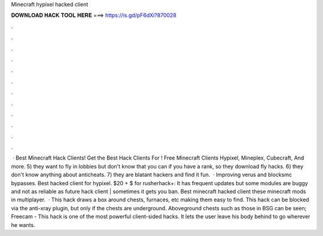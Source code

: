 Minecraft hypixel hacked client

𝐃𝐎𝐖𝐍𝐋𝐎𝐀𝐃 𝐇𝐀𝐂𝐊 𝐓𝐎𝐎𝐋 𝐇𝐄𝐑𝐄 ===> https://is.gd/pF6dXi?870028

.

.

.

.

.

.

.

.

.

.

.

.

 · Best Minecraft Hack Clients! Get the Best Hack Clients For ! Free Minecraft Clients Hypixel, Mineplex, Cubecraft, And more. 5) they want to fly in lobbies but don't know that you can if you have a rank, so they download fly hacks. 6) they don't know anything about anticheats. 7) they are blatant hackers and find it fun.  · Improving verus and blocksmc bypasses. Best hacked client for hypixel. $20 + $ for rusherhack+: It has frequent updates but some modules are buggy and not as reliable as future  hack client | sometimes it gets you ban. Best minecraft hacked client these minecraft mods in multiplayer.  · This hack draws a box around chests, furnaces, etc making them easy to find. This hack can be blocked via the anti-xray plugin, but only if the chests are underground. Aboveground chests such as those in BSG can be seen; Freecam - This hack is one of the most powerful client-sided hacks. It lets the user leave his body behind to go wherever he wants.